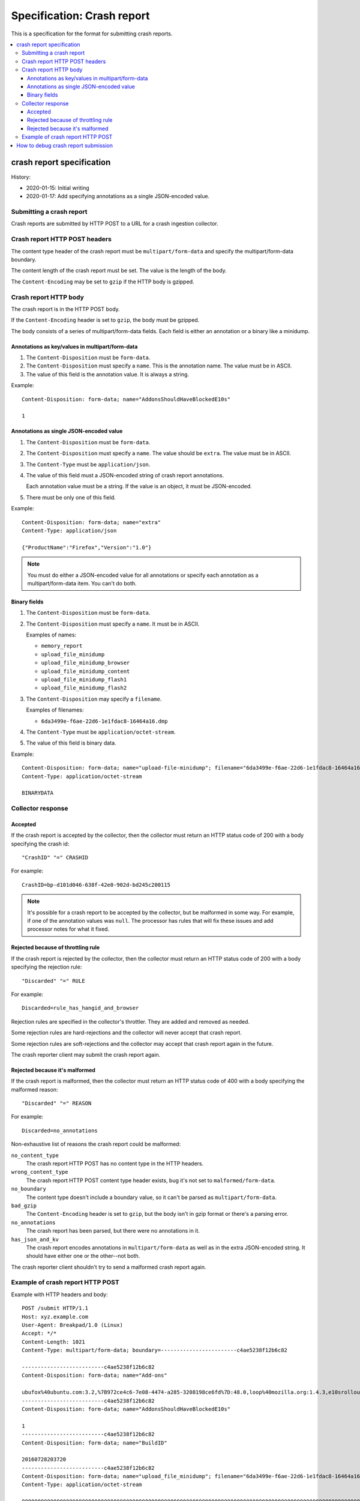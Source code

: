 ===========================
Specification: Crash report
===========================

This is a specification for the format for submitting crash reports.

.. contents::
   :local:


crash report specification
==========================

History:

* 2020-01-15: Initial writing
* 2020-01-17: Add specifying annotations as a single JSON-encoded value.


Submitting a crash report
-------------------------

Crash reports are submitted by HTTP POST to a URL for a crash ingestion
collector.


Crash report HTTP POST headers
------------------------------

The content type header of the crash report must be ``multipart/form-data``
and specify the multipart/form-data boundary.

The content length of the crash report must be set. The value is the length
of the body.

The ``Content-Encoding`` may be set to ``gzip`` if the HTTP body is gzipped.


Crash report HTTP body
----------------------

The crash report is in the HTTP POST body.

If the ``Content-Encoding`` header is set to ``gzip``, the body must be
gzipped.

The body consists of a series of multipart/form-data fields. Each field is
either an annotation or a binary like a minidump.

.. seealso::

   RFC for multipart/form-data:
      https://tools.ietf.org/html/rfc7578


Annotations as key/values in multipart/form-data
~~~~~~~~~~~~~~~~~~~~~~~~~~~~~~~~~~~~~~~~~~~~~~~~

1. The ``Content-Disposition`` must be ``form-data``.

2. The ``Content-Disposition`` must specify a ``name``. This is the annotation
   name. The value must be in ASCII.

3. The value of this field is the annotation value. It is always a string.

Example::

   Content-Disposition: form-data; name="AddonsShouldHaveBlockedE10s"

   1


Annotations as single JSON-encoded value
~~~~~~~~~~~~~~~~~~~~~~~~~~~~~~~~~~~~~~~~

1. The ``Content-Disposition`` must be ``form-data``.

2. The ``Content-Disposition`` must specify a ``name``. The value should
   be ``extra``. The value must be in ASCII.

3. The ``Content-Type`` must be ``application/json``.

4. The value of this field must a JSON-encoded string of crash report
   annotations.

   Each annotation value must be a string. If the value is an object, it must
   be JSON-encoded.

5. There must be only one of this field.

Example::

   Content-Disposition: form-data; name="extra"
   Content-Type: application/json

   {"ProductName":"Firefox","Version":"1.0"}


.. Note::

   You must do either a JSON-encoded value for all annotations or specify each
   annotation as a multipart/form-data item. You can't do both.


.. versionadded:: 2020-01-17

   This was added in `bug 1420363
   <https://bugzilla.mozilla.org/show_bug.cgi?id=1420363>`_. That work landed
   in December 2019 and is in Firefox 73.


Binary fields
~~~~~~~~~~~~~

1. The ``Content-Disposition`` must be ``form-data``.

2. The ``Content-Disposition`` must specify a ``name``. It must be in ASCII.

   Examples of names:

   * ``memory_report``
   * ``upload_file_minidump``
   * ``upload_file_minidump_browser``
   * ``upload_file_minidump_content``
   * ``upload_file_minidump_flash1``
   * ``upload_file_minidump_flash2``

3. The ``Content-Disposition`` may specify a ``filename``.

   Examples of filenames:

   * ``6da3499e-f6ae-22d6-1e1fdac8-16464a16.dmp``

4. The ``Content-Type`` must be ``application/octet-stream``.

5. The value of this field is binary data.

Example::

   Content-Disposition: form-data; name="upload-file-minidump"; filename="6da3499e-f6ae-22d6-1e1fdac8-16464a16.dmp"
   Content-Type: application/octet-stream

   BINARYDATA


Collector response
------------------

Accepted
~~~~~~~~

If the crash report is accepted by the collector, then the collector must
return an HTTP status code of 200 with a body specifying the crash id::

   "CrashID" "=" CRASHID

For example::

   CrashID=bp-d101d046-638f-42e0-902d-bd245c200115


.. Note::

   It's possible for a crash report to be accepted by the collector, but be
   malformed in some way. For example, if one of the annotation values was
   ``null``. The processor has rules that will fix these issues and add
   processor notes for what it fixed.


Rejected because of throttling rule
~~~~~~~~~~~~~~~~~~~~~~~~~~~~~~~~~~~

If the crash report is rejected by the collector, then the collector must
return an HTTP status code of 200 with a body specifying the rejection rule::

   "Discarded" "=" RULE

For example::

   Discarded=rule_has_hangid_and_browser

Rejection rules are specified in the collector's throttler. They are added and
removed as needed.

Some rejection rules are hard-rejections and the collector will never accept
that crash report.

Some rejection rules are soft-rejections and the collector may accept that
crash report again in the future.

The crash reporter client may submit the crash report again.

.. seealso::

   Code for throttler:
      https://github.com/mozilla-services/antenna/blob/master/antenna/throttler.py


Rejected because it's malformed
~~~~~~~~~~~~~~~~~~~~~~~~~~~~~~~

If the crash report is malformed, then the collector must return an HTTP status
code of 400 with a body specifying the malformed reason::

   "Discarded" "=" REASON

For example::

   Discarded=no_annotations


Non-exhaustive list of reasons the crash report could be malformed:

``no_content_type``
   The crash report HTTP POST has no content type in the HTTP headers.

``wrong_content_type``
  The crash report HTTP POST content type header exists, bug it's not set to
  ``malformed/form-data``.

``no_boundary``
   The content type doesn't include a boundary value, so it can't be parsed as
   ``multipart/form-data``.

``bad_gzip``
   The ``Content-Encoding`` header is set to ``gzip``, but the body isn't in
   gzip format or there's a parsing error.

``no_annotations``
   The crash report has been parsed, but there were no annotations in it.

``has_json_and_kv``
   The crash report encodes annotations in ``multipart/form-data`` as well as
   in the extra JSON-encoded string. It should have either one or the
   other--not both.


The crash reporter client shouldn't try to send a malformed crash report again.


Example of crash report HTTP POST
---------------------------------

Example with HTTP headers and body::

   POST /submit HTTP/1.1
   Host: xyz.example.com
   User-Agent: Breakpad/1.0 (Linux)
   Accept: */*
   Content-Length: 1021
   Content-Type: multipart/form-data; boundary=------------------------c4ae5238f12b6c82

   --------------------------c4ae5238f12b6c82
   Content-Disposition: form-data; name="Add-ons"

   ubufox%40ubuntu.com:3.2,%7B972ce4c6-7e08-4474-a285-3208198ce6fd%7D:48.0,loop%40mozilla.org:1.4.3,e10srollout%40mozilla.org:1.0,firefox%40getpocket.com:1.0.4,langpack-en-GB%40firefox.mozilla.org:48.0,langpack-en-ZA%40firefox.mozilla.org:48.0
   --------------------------c4ae5238f12b6c82
   Content-Disposition: form-data; name="AddonsShouldHaveBlockedE10s"

   1
   --------------------------c4ae5238f12b6c82
   Content-Disposition: form-data; name="BuildID"

   20160728203720
   --------------------------c4ae5238f12b6c82
   Content-Disposition: form-data; name="upload_file_minidump"; filename="6da3499e-f6ae-22d6-1e1fdac8-16464a16.dmp"
   Content-Type: application/octet-stream

   000000000000000000000000000000000000000000000000000000000000000000000000000000000000000000000000000000000000000000000000000000000000000000000000000000000000000000000000000000000000000000000000000000000000000000000000000000000000
   --------------------------c4ae5238f12b6c82--


Example with HTTP headers and body using JSON-encoded value for annotations::

   POST /submit HTTP/1.1
   Host: xyz.example.com
   User-Agent: Breakpad/1.0 (Linux)
   Accept: */*
   Content-Length: 659
   Content-Type: multipart/form-data; boundary=------------------------c4ae5238f12b6c82

   --------------------------c4ae5238f12b6c82
   Content-Disposition: form-data; name="extra"
   Content-Type: application/json

   {"ProductName":"Firefox","Version":"1.0","BuildID":"20160728203720"}
   --------------------------c4ae5238f12b6c82
   Content-Disposition: form-data; name="upload_file_minidump"; filename="6da3499e-f6ae-22d6-1e1fdac8-16464a16.dmp"
   Content-Type: application/octet-stream

   000000000000000000000000000000000000000000000000000000000000000000000000000000000000000000000000000000000000000000000000000000000000000000000000000000000000000000000000000000000000000000000000000000000000000000000000000000000000
   --------------------------c4ae5238f12b6c82--


How to debug crash report submission
====================================

1. When the crash reporter submits the crash report to Socorro, what is
   the status code that it gets back? What is the HTTP response body?

2. If you search for the crash id that Socorro returns, are there processor
   notes indicating problems?


If neither of those sets of questions are fruitful, please ask in one of our
channels.

https://github.com/mozilla-services/socorro/blob/master/README.rst
